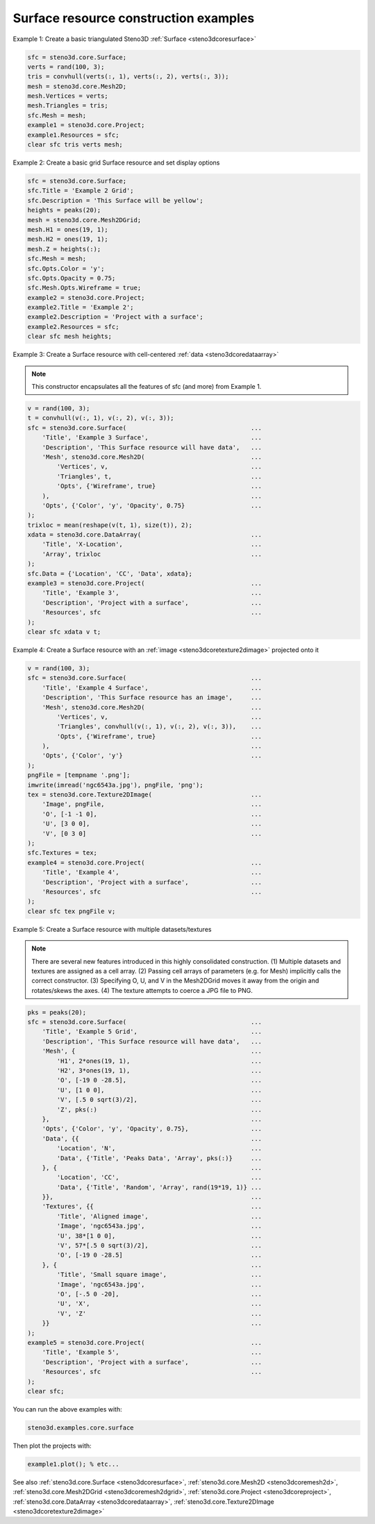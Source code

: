 .. _steno3dexamplescoresurface:

Surface resource construction examples
======================================



Example 1: Create a basic triangulated Steno3D :ref:`Surface <steno3dcoresurface>`

.. code::

    sfc = steno3d.core.Surface;
    verts = rand(100, 3);
    tris = convhull(verts(:, 1), verts(:, 2), verts(:, 3));
    mesh = steno3d.core.Mesh2D;
    mesh.Vertices = verts;
    mesh.Triangles = tris;
    sfc.Mesh = mesh;
    example1 = steno3d.core.Project;
    example1.Resources = sfc;
    clear sfc tris verts mesh;

Example 2: Create a basic grid Surface resource and set display options

.. code::

    sfc = steno3d.core.Surface;
    sfc.Title = 'Example 2 Grid';
    sfc.Description = 'This Surface will be yellow';
    heights = peaks(20);
    mesh = steno3d.core.Mesh2DGrid;
    mesh.H1 = ones(19, 1);
    mesh.H2 = ones(19, 1);
    mesh.Z = heights(:);
    sfc.Mesh = mesh;
    sfc.Opts.Color = 'y';
    sfc.Opts.Opacity = 0.75;
    sfc.Mesh.Opts.Wireframe = true;
    example2 = steno3d.core.Project;
    example2.Title = 'Example 2';
    example2.Description = 'Project with a surface';
    example2.Resources = sfc;
    clear sfc mesh heights;

Example 3: Create a Surface resource with cell-centered :ref:`data <steno3dcoredataarray>`

.. note::

    This constructor encapsulates all the features of sfc (and
    more) from Example 1.

.. code::

    v = rand(100, 3);
    t = convhull(v(:, 1), v(:, 2), v(:, 3));
    sfc = steno3d.core.Surface(                                  ...
        'Title', 'Example 3 Surface',                            ...
        'Description', 'This Surface resource will have data',   ...
        'Mesh', steno3d.core.Mesh2D(                             ...
            'Vertices', v,                                       ...
            'Triangles', t,                                      ...
            'Opts', {'Wireframe', true}                          ...
        ),                                                       ...
        'Opts', {'Color', 'y', 'Opacity', 0.75}                  ...
    );
    trixloc = mean(reshape(v(t, 1), size(t)), 2);
    xdata = steno3d.core.DataArray(                              ...
        'Title', 'X-Location',                                   ...
        'Array', trixloc                                         ...
    );
    sfc.Data = {'Location', 'CC', 'Data', xdata};
    example3 = steno3d.core.Project(                             ...
        'Title', 'Example 3',                                    ...
        'Description', 'Project with a surface',                 ...
        'Resources', sfc                                         ...
    );
    clear sfc xdata v t;

Example 4: Create a Surface resource with an :ref:`image <steno3dcoretexture2dimage>` projected onto it

.. code::

    v = rand(100, 3);
    sfc = steno3d.core.Surface(                                  ...
        'Title', 'Example 4 Surface',                            ...
        'Description', 'This Surface resource has an image',     ...
        'Mesh', steno3d.core.Mesh2D(                             ...
            'Vertices', v,                                       ...
            'Triangles', convhull(v(:, 1), v(:, 2), v(:, 3)),    ...
            'Opts', {'Wireframe', true}                          ...
        ),                                                       ...
        'Opts', {'Color', 'y'}                                   ...
    );
    pngFile = [tempname '.png'];
    imwrite(imread('ngc6543a.jpg'), pngFile, 'png');
    tex = steno3d.core.Texture2DImage(                           ...
        'Image', pngFile,                                        ...
        'O', [-1 -1 0],                                          ...
        'U', [3 0 0],                                            ...
        'V', [0 3 0]                                             ...
    );
    sfc.Textures = tex;
    example4 = steno3d.core.Project(                             ...
        'Title', 'Example 4',                                    ...
        'Description', 'Project with a surface',                 ...
        'Resources', sfc                                         ...
    );
    clear sfc tex pngFile v;

Example 5: Create a Surface resource with multiple datasets/textures

.. note::

    There are several new features introduced in this highly
    consolidated construction. (1) Multiple datasets and textures
    are assigned as a cell array. (2) Passing cell arrays of
    parameters (e.g. for Mesh) implicitly calls the correct
    constructor. (3) Specifying O, U, and V in the Mesh2DGrid
    moves it away from the origin and rotates/skews the axes.
    (4) The texture attempts to coerce a JPG file to PNG.

.. code::

    pks = peaks(20);
    sfc = steno3d.core.Surface(                                  ...
        'Title', 'Example 5 Grid',                               ...
        'Description', 'This Surface resource will have data',   ...
        'Mesh', {                                                ...
            'H1', 2*ones(19, 1),                                 ...
            'H2', 3*ones(19, 1),                                 ...
            'O', [-19 0 -28.5],                                  ...
            'U', [1 0 0],                                        ...
            'V', [.5 0 sqrt(3)/2],                               ...
            'Z', pks(:)                                          ...
        },                                                       ...
        'Opts', {'Color', 'y', 'Opacity', 0.75},                 ...
        'Data', {{                                               ...
            'Location', 'N',                                     ...
            'Data', {'Title', 'Peaks Data', 'Array', pks(:)}     ...
        }, {                                                     ...
            'Location', 'CC',                                    ...
            'Data', {'Title', 'Random', 'Array', rand(19*19, 1)} ...
        }},                                                      ...
        'Textures', {{                                           ...
            'Title', 'Aligned image',                            ...
            'Image', 'ngc6543a.jpg',                             ...
            'U', 38*[1 0 0],                                     ...
            'V', 57*[.5 0 sqrt(3)/2],                            ...
            'O', [-19 0 -28.5]                                   ...
        }, {                                                     ...
            'Title', 'Small square image',                       ...
            'Image', 'ngc6543a.jpg',                             ...
            'O', [-.5 0 -20],                                    ...
            'U', 'X',                                            ...
            'V', 'Z'                                             ...
        }}                                                       ...
    );
    example5 = steno3d.core.Project(                             ...
        'Title', 'Example 5',                                    ...
        'Description', 'Project with a surface',                 ...
        'Resources', sfc                                         ...
    );
    clear sfc;


You can run the above examples with:

.. code::

    steno3d.examples.core.surface

Then plot the projects with:

.. code::

    example1.plot(); % etc...



See also :ref:`steno3d.core.Surface <steno3dcoresurface>`, :ref:`steno3d.core.Mesh2D <steno3dcoremesh2d>`, :ref:`steno3d.core.Mesh2DGrid <steno3dcoremesh2dgrid>`, :ref:`steno3d.core.Project <steno3dcoreproject>`, :ref:`steno3d.core.DataArray <steno3dcoredataarray>`, :ref:`steno3d.core.Texture2DImage <steno3dcoretexture2dimage>`

